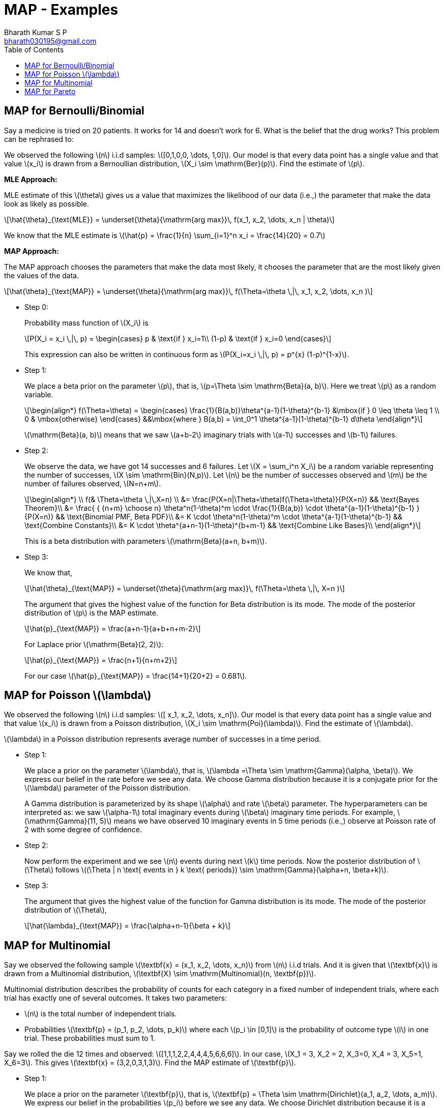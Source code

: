 = MAP - Examples =
:doctype: book
:author: Bharath Kumar S P
:email: bharath030195@gmail.com
:stem: latexmath
:eqnums:
:toc:

== MAP for Bernoulli/Binomial ==
Say a medicine is tried on 20 patients. It works for 14 and doesn't work for 6. What is the belief that the drug works? This problem can be rephrased to:

We observed the following stem:[n] i.i.d samples: stem:[[0,1,0,0, \dots, 1,0\]]. Our model is that every data point has a single value and that value stem:[x_i] is drawn from a Bernoullian distribution, stem:[X_i \sim \mathrm{Ber}(p)]. Find the estimate of stem:[p].

*MLE Approach:*

MLE estimate of this stem:[\theta] gives us a value that maximizes the likelihood of our data (i.e.,) the parameter that make the data look as likely as possible.

[stem]
++++
\hat{\theta}_{\text{MLE}} = \underset{\theta}{\mathrm{arg max}}\, f(x_1, x_2, \dots, x_n | \theta)
++++

We know that the MLE estimate is stem:[\hat{p} = \frac{1}{n} \sum_{i=1}^n x_i = \frac{14}{20} = 0.7]

*MAP Approach:*

The MAP approach chooses the parameters that make the data most likely, it chooses the parameter that are the most likely given the values of the data.

[stem]
++++
\hat{\theta}_{\text{MAP}} = \underset{\theta}{\mathrm{arg max}}\, f(\Theta=\theta \,|\, x_1, x_2, \dots, x_n )
++++

* Step 0:
+
Probability mass function of stem:[X_i] is 
+
[stem]
++++
P(X_i = x_i \,|\, p) = \begin{cases}
p & \text{if } x_i=1\\
(1-p) & \text{if } x_i=0
\end{cases}
++++
+
This expression can also be written in continuous form as stem:[P(X_i=x_i \,|\, p) = p^{x} (1-p)^{1-x}].

* Step 1:
+
We place a beta prior on the parameter stem:[p], that is, stem:[p=\Theta \sim \mathrm{Beta}(a, b)]. Here we treat stem:[p] as a random variable.
+
[stem]
++++
\begin{align*}
    f(\Theta=\theta) =
    \begin{cases}
    \frac{1}{B(a,b)}\theta^{a-1}(1-\theta)^{b-1} &\mbox{if } 0 \leq \theta \leq 1 \\
    0 & \mbox{otherwise}
    \end{cases}
   &&\mbox{where } B(a,b) =  \int_0^1 \theta^{a-1}(1-\theta)^{b-1} d\theta
\end{align*}
++++
+
stem:[\mathrm{Beta}(a, b)] means that we saw stem:[a+b-2] imaginary trials with stem:[a-1] successes and stem:[b-1] failures.

* Step 2:
+
We observe the data, we have got 14 successes and 6 failures. Let stem:[X = \sum_i^n X_i] be a random variable representing the number of successes, stem:[X \sim \mathrm{Bin}(N,p)]. Let stem:[n] be the number of successes observed and stem:[m] be the number of failures observed, stem:[N=n+m]. 
+
[stem]
++++
\begin{align*}
\\
    f(& \Theta=\theta \,|\,X=n) \\
&=  \frac{P(X=n|\Theta=\theta)f(\Theta=\theta)}{P(X=n)} && \text{Bayes Theorem}\\
&= \frac{ { {n+m} \choose n} \theta^n(1-\theta)^m \cdot \frac{1}{B(a,b)} \cdot \theta^{a-1}(1-\theta)^{b-1} } {P(X=n)} && \text{Binomial PMF, Beta PDF}\\
&= K \cdot \theta^n(1-\theta)^m \cdot  \theta^{a-1}(1-\theta)^{b-1} && \text{Combine Constants}\\
&= K \cdot \theta^{a+n-1}(1-\theta)^{b+m-1} && \text{Combine Like Bases}\\
\end{align*}
++++
+
This is a beta distribution with parameters stem:[\mathrm{Beta}(a+n, b+m)].

* Step 3:
+
We know that,
+
[stem]
++++
\hat{\theta}_{\text{MAP}} = \underset{\theta}{\mathrm{arg max}}\, f(\Theta=\theta \,|\, X=n )
++++
+
The argument that gives the highest value of the function for Beta distribution is its mode. The mode of the posterior distribution of stem:[p] is the MAP estimate.
+
[stem]
++++
\hat{p}_{\text{MAP}} = \frac{a+n-1}{a+b+n+m-2}
++++
+
For Laplace prior stem:[\mathrm{Beta}(2, 2)]:
+
[stem]
++++
\hat{p}_{\text{MAP}} = \frac{n+1}{n+m+2}
++++
+
For our case stem:[\hat{p}_{\text{MAP}} = \frac{14+1}{20+2} = 0.681].

== MAP for Poisson stem:[\lambda] ==
We observed the following stem:[n] i.i.d samples: stem:[[ x_1, x_2, \dots, x_n\]]. Our model is that every data point has a single value and that value stem:[x_i] is drawn from a Poisson distribution, stem:[X_i \sim \mathrm{Poi}(\lambda)]. Find the estimate of stem:[\lambda].

stem:[\lambda] in a Poisson distribution represents average number of successes in a time period.

* Step 1:
+
We place a prior on the parameter stem:[\lambda], that is, stem:[\lambda =\Theta \sim \mathrm{Gamma}(\alpha, \beta)]. We express our belief in the rate before we see any data. We choose Gamma distribution because it is a conjugate prior for the stem:[\lambda] parameter of the Poisson distribution. 
+
A Gamma distribution is parameterized by its shape stem:[\alpha] and rate stem:[\beta] parameter. The hyperparameters can be interpreted as: we saw stem:[\alpha-1] total imaginary events during stem:[\beta] imaginary time periods. For example, stem:[\mathrm{Gamma}(11, 5)] means we have observed 10 imaginary events in 5 time periods (i.e.,) observe at Poisson rate of 2 with some degree of confidence.

* Step 2:
+
Now perform the experiment and we see stem:[n] events during next stem:[k] time periods. Now the posterior distribution of stem:[\Theta] follows stem:[(\Theta | n \text{ events in } k \text{ periods}) \sim \mathrm{Gamma}(\alpha+n, \beta+k)].

* Step 3:
+
The argument that gives the highest value of the function for Gamma distribution is its mode. The mode of the posterior distribution of stem:[\Theta],
+
[stem]
++++
\hat{\lambda}_{\text{MAP}} = \frac{\alpha+n-1}{\beta + k}
++++

== MAP for Multinomial ==
Say we observed the following sample stem:[\textbf{x} = (x_1, x_2, \dots, x_n)] from stem:[n] i.i.d trials. And it is given that stem:[\textbf{x}] is drawn from a Multinomial distribution, stem:[\textbf{X} \sim \mathrm{Multinomial}(n, \textbf{p})].

Multinomial distribution describes the probability of counts for each category in a fixed number of independent trials, where each trial has exactly one of several outcomes. It takes two parameters:

* stem:[n] is the total number of independent trials.
* Probabilities stem:[\textbf{p} = (p_1, p_2, \dots, p_k)] where each stem:[p_i \in [0,1\]] is the probability of outcome type stem:[i] in one trial. These probabilities must sum to 1.

Say we rolled the die 12 times and observed: stem:[[1,1,1,2,2,4,4,4,5,6,6,6\]]. In our case, stem:[X_1 = 3, X_2 = 2, X_3=0, X_4 = 3, X_5=1, X_6=3]. This gives stem:[\textbf{x} = (3,2,0,3,1,3)]. Find the MAP estimate of stem:[\textbf{p}].

* Step 1:
+
We place a prior on the parameter stem:[\textbf{p}], that is, stem:[\textbf{p} = \Theta \sim \mathrm{Dirichlet}(a_1, a_2, \dots, a_m)]. We express our belief in the probabilities stem:[p_i] before we see any data. We choose Dirichlet distribution because it is a conjugate prior for the stem:[\textbf{p}] parameter of the Multinomial distribution.
+
The Dirichlet distribution generalizes Beta in same way Multinomial generalizes Bernoulli. The hyperparameters of Dirichlet distribution stem:[\mathrm{Dirichlet}(a_1, a_2, \dots, a_m)]  can be interpreted as: saw stem:[\sum_{i=1}^m a_i - m] imaginary trials, with stem:[a_i - 1] of outcome stem:[i].
+
Let's imagine we had rolled the dice six times and had gotten one of each possible values. Thus the prior distribution would be stem:[\mathrm{Dirichlet}(2,2,2,2,2,2)].

* Step 2:
+
Now perform the experiment and we observe stem:[n_1 + n_2 + \dots + n_m] new trials, with stem:[n_i] of outcome stem:[i]. Now the posterior distribution of stem:[\textbf{p}] follows stem:[(\textbf{p} | D) \sim \mathrm{Dirichlet}(a_1 + n_1, a_1 + n_1, \dots, a_m + n_m)].
+
Using a prior which represents one imagined observation of each outcome is called "Laplace smoothing" and it guarantees that none of our probabilities are 0 or 1.

* Step 3:
+
The argument that gives the highest value of the function for Dirichlet distribution is its mode. The mode of the posterior distribution of stem:[\Theta],
+
[stem]
++++
\hat{\textbf{p}}_{\text{MAP}} = \frac{a_i + n_i -1}{ \left(\sum_{i=1}^m a_i \right) + \left( \sum_{i=1}^m n_i \right) - m}
++++
+
When we use the Laplace prior stem:[\mathrm{Dirichlet}(2, 2, \dots, 2)], this turns out to be:
+
[stem]
++++
\hat{\textbf{p}}_{\text{MAP}} = \frac{n_i +1}{ \left( \sum_{i=1}^m n_i \right) + m}
++++
+
In our case, stem:[X_1 = 3, X_2 = 2, X_3=0, X_4 = 3, X_5=1, X_6=3]. So our posterior distribution is stem:[\mathrm{Dirichlet}(5,4,2,5,3,5)].
+
[stem]
++++
\hat{p}_1 = \frac{2 + 3 -1}{12 + 12 - 6} = \frac{4}{18} = 0.22
++++
+
Similarly, we can calculate for other stem:[\hat{p}_i]. It turns out to be:
+
[stem]
++++
\hat{p}_2 = \frac{3}{18}; \hat{p}_3 = \frac{1}{18}; \hat{p}_4 = \frac{4}{18}; \hat{p}_5 = \frac{2}{18}; \hat{p}_6 = \frac{4}{18}
++++

== MAP for Pareto ==
Can we learn the parameter from the data?

[source,python]
----
observations = [1.677, 3.812, 1.463, 2.641, 1.256, 1.678, 1.157, 1.146, 1.323, 1.029, 1.238, 1.018, 1.171, 1.123, 1.074, 1.652, 1.873, 1.314, 1.309, 3.325, 1.045, 2.271, 1.305, 1.277, 1.114, 1.391, 3.728, 1.405, 1.054, 2.789, 1.019, 1.218, 1.033, 1.362, 1.058, 2.037, 1.171, 1.457, 1.518, 1.117, 1.153, 2.257, 1.022, 1.839, 1.706, 1.139, 1.501, 1.238, 2.53, 1.414, 1.064, 1.097, 1.261, 1.784, 1.196, 1.169, 2.101, 1.132, 1.193, 1.239, 1.518, 2.764, 1.053, 1.267, 1.015, 1.789, 1.099, 1.25, 1.253, 1.418, 1.494, 1.015, 1.459, 2.175, 2.044, 1.551, 4.095, 1.396, 1.262, 1.351, 1.121, 1.196, 1.391, 1.305, 1.141, 1.157, 1.155, 1.103, 1.048, 1.918, 1.889, 1.068, 1.811, 1.198, 1.361, 1.261, 4.093, 2.925, 1.133, 1.573]
----

These i.i.d observations are drawn from a pareto distribution with PDF stem:[f(x)= \frac{\alpha}{x^{\alpha+1}}]. What is the most likely value for the parameter stem:[\alpha] given the data?

* Step 1:
+
We place a prior on the parameter stem:[\alpha], that is, stem:[\alpha \sim \mathrm{N}(\mu = 2, \sigma^2 = 3)]. This defines our belief in the parameter before we see any data.

* Step 2: MAP function is: (equivalent to likelihood function in MLE)
+
[stem]
++++
\begin{align*}
M(\alpha) & = \log g(\alpha) + \sum_{i=1}^n \log f(x_i | \alpha) \\
& = \log g(\alpha) + n \log \alpha - (\alpha+1) \sum_{i=1}^n \log x_i  && \text{ from MLE} \\
& = \log \frac{1}{\sqrt{3} \sqrt{2\pi}} e^{\frac{-(\alpha-2)^2}{6}} + n \log \alpha - (\alpha+1) \sum_{i=1}^n \log x_i  && \text{from } \mathrm{Normal}(2,3) \text{ PDF} \\
& = K + \frac{-(\alpha-2)^2}{6} + n \log \alpha - (\alpha+1) \sum_{i=1}^n \log x_i
\end{align*}
++++

* Step 3: MAP Estimate is: Choose stem:[\alpha] which is the arg max of this function.
+
[stem]
++++
\hat{\alpha}_{\text{MAP}} = \underset{\alpha}{\mathrm{arg max}}\, M(\alpha)
++++
+
To find the arg max, we need the derivative of the function:
+
[stem]
++++
\frac{\partial M(\alpha)}{\partial \alpha} = \frac{-2\alpha + 4}{6} + \frac{n}{\alpha} - \sum_{i=1}^n \log x_i
++++
+
Now we can use the gradient ascent algorithm to find the optimal stem:[\alpha].